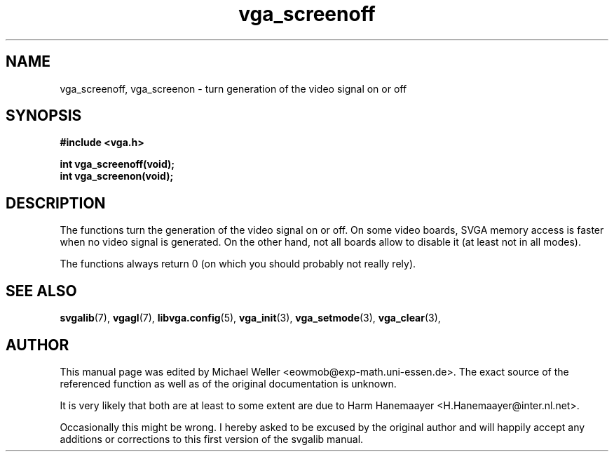 .TH vga_screenoff 3 "27 July 1997" "Svgalib (>= 1.2.11)" "Svgalib User Manual"
.SH NAME
vga_screenoff, vga_screenon \- turn generation of the video signal on or off
.SH SYNOPSIS

.B "#include <vga.h>"

.BI "int vga_screenoff(void);"
.br
.BI "int vga_screenon(void);"

.SH DESCRIPTION
The functions turn the generation of the video signal on or off. On some video boards,
SVGA memory access is faster when no video signal is generated. On the other hand, not
all boards allow to disable it (at least not in all modes).

The functions always return 0 (on which you should probably not really rely).
.SH SEE ALSO

.BR svgalib (7),
.BR vgagl (7),
.BR libvga.config (5),
.BR vga_init (3),
.BR vga_setmode (3),
.BR vga_clear (3),
.SH AUTHOR

This manual page was edited by Michael Weller <eowmob@exp-math.uni-essen.de>. The
exact source of the referenced function as well as of the original documentation is
unknown.

It is very likely that both are at least to some extent are due to
Harm Hanemaayer <H.Hanemaayer@inter.nl.net>.

Occasionally this might be wrong. I hereby
asked to be excused by the original author and will happily accept any additions or corrections
to this first version of the svgalib manual.

